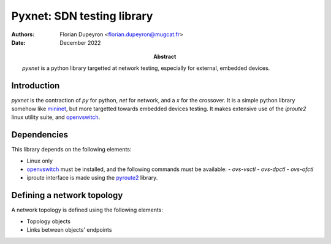 ===========================
Pyxnet: SDN testing library
===========================

:Authors: - Florian Dupeyron <florian.dupeyron@mugcat.fr>
:Date: December 2022

:Abstract: `pyxnet` is a python library targetted at network testing, especially for
           external, embedded devices.


Introduction
============

`pyxnet` is the contraction of `py` for python, `net` for network, and a `x` for the crossover. It is a simple
python library somehow like `mininet`_, but more targetted towards embedded devices testing. It makes extensive
use of the `iproute2` linux utility suite, and `openvswitch`_.

.. _`mininet`: http://mininet.org
.. _`openvswitch`: https://www.openvswitch.org/


Dependencies
============

This library depends on the following elements:

- Linux only
- `openvswitch`_ must be installed, and the following commands must be available:
  - `ovs-vsctl`
  - `ovs-dpctl`
  - `ovs-ofctl`
- iproute interface is made using the `pyroute2`_ library.

.. _`pyroute2`: https://pyroute2.org/


Defining a network topology
===========================

A network topology is defined using the following elements:

- Topology objects
- Links between objects' endpoints
